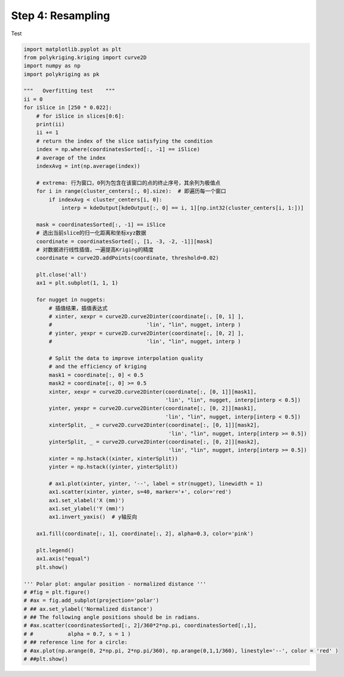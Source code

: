 
.. DO NOT EDIT.
.. THIS FILE WAS AUTOMATICALLY GENERATED BY SPHINX-GALLERY.
.. TO MAKE CHANGES, EDIT THE SOURCE PYTHON FILE:
.. "source\test\Step4_resampling.py"
.. LINE NUMBERS ARE GIVEN BELOW.

.. only:: html

    .. note::
        :class: sphx-glr-download-link-note

        Click :ref:`here <sphx_glr_download_source_test_Step4_resampling.py>`
        to download the full example code

.. rst-class:: sphx-glr-example-title

.. _sphx_glr_source_test_Step4_resampling.py:


Step 4: Resampling
=============

Test

.. GENERATED FROM PYTHON SOURCE LINES 8-83

.. code-block:: default


    import matplotlib.pyplot as plt
    from polykriging.kriging import curve2D
    import numpy as np
    import polykriging as pk

    """   Overfitting test    """
    ii = 0
    for iSlice in [250 * 0.022]:
        # for iSlice in slices[0:6]:
        print(ii)
        ii += 1
        # return the index of the slice satisfying the condition
        index = np.where(coordinatesSorted[:, -1] == iSlice)
        # average of the index
        indexAvg = int(np.average(index))

        # extrema: 行为窗口，0列为包含在该窗口的点的终止序号，其余列为极值点
        for i in range(cluster_centers[:, 0].size):  # 即遍历每一个窗口
            if indexAvg < cluster_centers[i, 0]:
                interp = kdeOutput[kdeOutput[:, 0] == i, 1][np.int32(cluster_centers[i, 1:])]

        mask = coordinatesSorted[:, -1] == iSlice
        # 选出当前slice的归一化距离和坐标xyz数据
        coordinate = coordinatesSorted[:, [1, -3, -2, -1]][mask]
        # 对数据进行线性插值，一遍提高Kriging的精度
        coordinate = curve2D.addPoints(coordinate, threshold=0.02)

        plt.close('all')
        ax1 = plt.subplot(1, 1, 1)

        for nugget in nuggets:
            # 插值结果，插值表达式
            # xinter, xexpr = curve2D.curve2Dinter(coordinate[:, [0, 1] ],
            #                              'lin', "lin", nugget, interp )
            # yinter, yexpr = curve2D.curve2Dinter(coordinate[:, [0, 2] ],
            #                              'lin', "lin", nugget, interp )

            # Split the data to improve interpolation quality
            # and the efficiency of kriging
            mask1 = coordinate[:, 0] < 0.5
            mask2 = coordinate[:, 0] >= 0.5
            xinter, xexpr = curve2D.curve2Dinter(coordinate[:, [0, 1]][mask1],
                                                 'lin', "lin", nugget, interp[interp < 0.5])
            yinter, yexpr = curve2D.curve2Dinter(coordinate[:, [0, 2]][mask1],
                                                 'lin', "lin", nugget, interp[interp < 0.5])
            xinterSplit, _ = curve2D.curve2Dinter(coordinate[:, [0, 1]][mask2],
                                                  'lin', "lin", nugget, interp[interp >= 0.5])
            yinterSplit, _ = curve2D.curve2Dinter(coordinate[:, [0, 2]][mask2],
                                                  'lin', "lin", nugget, interp[interp >= 0.5])
            xinter = np.hstack((xinter, xinterSplit))
            yinter = np.hstack((yinter, yinterSplit))

            # ax1.plot(xinter, yinter, '--', label = str(nugget), linewidth = 1)
            ax1.scatter(xinter, yinter, s=40, marker='+', color='red')
            ax1.set_xlabel('X (mm)')
            ax1.set_ylabel('Y (mm)')
            ax1.invert_yaxis()  # y轴反向

        ax1.fill(coordinate[:, 1], coordinate[:, 2], alpha=0.3, color='pink')

        plt.legend()
        ax1.axis("equal")
        plt.show()

    ''' Polar plot: angular position - normalized distance '''
    # #fig = plt.figure()
    # #ax = fig.add_subplot(projection='polar')
    # ## ax.set_ylabel('Normalized distance')
    # ## The following angle positions should be in radians.
    # #ax.scatter(coordinatesSorted[:, 2]/360*2*np.pi, coordinatesSorted[:,1],
    # #           alpha = 0.7, s = 1 )
    # ## reference line for a circle:
    # #ax.plot(np.arange(0, 2*np.pi, 2*np.pi/360), np.arange(0,1,1/360), linestyle='--', color = 'red' )
    # ##plt.show()


.. rst-class:: sphx-glr-timing

   **Total running time of the script:** ( 0 minutes  0.000 seconds)


.. _sphx_glr_download_source_test_Step4_resampling.py:

.. only:: html

  .. container:: sphx-glr-footer sphx-glr-footer-example


    .. container:: sphx-glr-download sphx-glr-download-python

      :download:`Download Python source code: Step4_resampling.py <Step4_resampling.py>`

    .. container:: sphx-glr-download sphx-glr-download-jupyter

      :download:`Download Jupyter notebook: Step4_resampling.ipynb <Step4_resampling.ipynb>`


.. only:: html

 .. rst-class:: sphx-glr-signature

    `Gallery generated by Sphinx-Gallery <https://sphinx-gallery.github.io>`_
